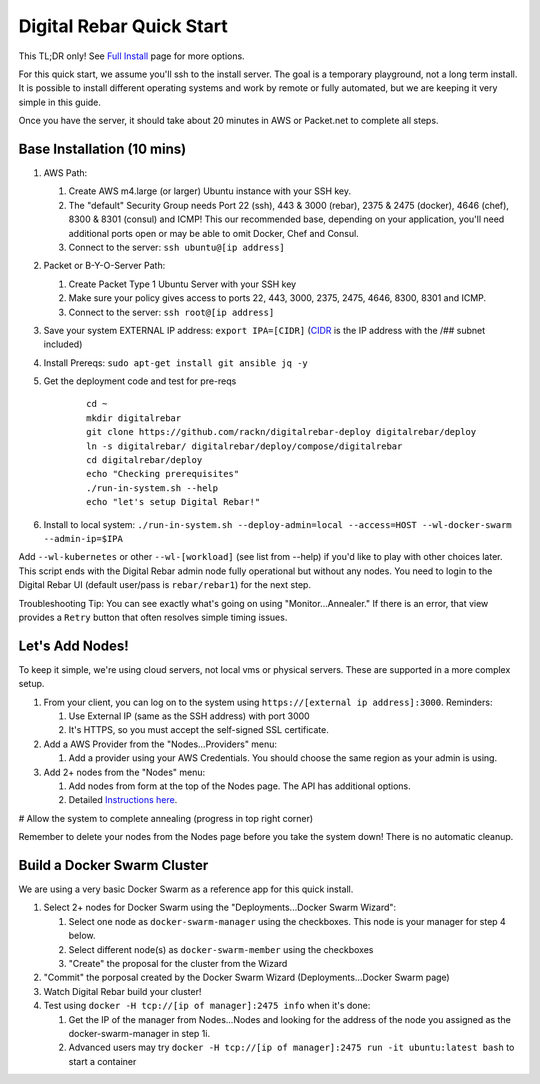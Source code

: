 Digital Rebar Quick Start
=========================

This TL;DR only! See `Full Install <../install.rst>`_ page for more options.

For this quick start, we assume you'll ssh to the install server.  The goal is a temporary playground, not a long term install.  It is possible to install different operating systems and work by remote or fully automated, but we are keeping it very simple in this guide.

Once you have the server, it should take about 20 minutes in AWS or Packet.net to complete all steps.

Base Installation (10 mins)
---------------------------

#. AWS Path:

   #. Create AWS m4.large (or larger) Ubuntu instance with your SSH key.  
   #. The "default" Security Group needs Port 22 (ssh), 443 & 3000 (rebar), 2375 & 2475 (docker), 4646 (chef), 8300 & 8301 (consul) and ICMP!  This our recommended base, depending on your application, you'll need additional ports open or may be able to omit Docker, Chef and Consul.
   #. Connect to the server: ``ssh ubuntu@[ip address]``

#. Packet or B-Y-O-Server Path:

   #. Create Packet Type 1 Ubuntu Server with your SSH key
   #. Make sure your policy gives access to ports 22, 443, 3000, 2375, 2475, 4646, 8300, 8301 and ICMP.
   #. Connect to the server: ``ssh root@[ip address]``

#. Save your system EXTERNAL IP address: ``export IPA=[CIDR]`` (`CIDR <https://en.wikipedia.org/wiki/Classless_Inter-Domain_Routing>`_ is the IP address with the /## subnet included)
#. Install Prereqs: ``sudo apt-get install git ansible jq -y``
#. Get the deployment code and test for pre-reqs
    
    ::
    
      cd ~
      mkdir digitalrebar
      git clone https://github.com/rackn/digitalrebar-deploy digitalrebar/deploy
      ln -s digitalrebar/ digitalrebar/deploy/compose/digitalrebar
      cd digitalrebar/deploy
      echo "Checking prerequisites"
      ./run-in-system.sh --help
      echo "let's setup Digital Rebar!"

#. Install to local system: ``./run-in-system.sh --deploy-admin=local --access=HOST --wl-docker-swarm --admin-ip=$IPA``

Add ``--wl-kubernetes`` or  other ``--wl-[workload]`` (see list from --help) if you'd like to play with other choices later.
This script ends with the Digital Rebar admin node fully operational but without any nodes.  You need to login to the Digital Rebar UI (default user/pass is ``rebar/rebar1``) for the next step.

Troubleshooting Tip:  You can see exactly what's going on using "Monitor...Annealer."  If there is an error, that view provides a ``Retry`` button that often resolves simple timing issues.

Let's Add Nodes!
----------------

To keep it simple, we're using cloud servers, not local vms or physical servers.  These are supported in a more complex setup.

#. From your client, you can log on to the system using ``https://[external ip address]:3000``.  Reminders: 

   #. Use External IP (same as the SSH address) with port 3000
   #. It's HTTPS, so you must accept the self-signed SSL certificate.
#. Add a AWS Provider from the "Nodes...Providers" menu:

   #. Add a provider using your AWS Credentials.  You should choose the same region as your admin is using.
#. Add 2+ nodes from the "Nodes" menu:

   #. Add nodes from form at the top of the Nodes page.  The API has additional options.
   #. Detailed `Instructions here <../provider.rst>`_.
# Allow the system to complete annealing (progress in top right corner)

Remember to delete your nodes from the Nodes page before you take the system down!  There is no automatic cleanup.

Build a Docker Swarm Cluster
----------------------------

We are using a very basic Docker Swarm as a reference app for this quick install.

#. Select 2+ nodes for Docker Swarm using the "Deployments...Docker Swarm Wizard":
  
   #. Select one node as ``docker-swarm-manager`` using the checkboxes. This node is your manager for step 4 below.
   #. Select different node(s) as ``docker-swarm-member`` using the checkboxes
   #. "Create" the proposal for the cluster from the Wizard
#. "Commit" the porposal created by the Docker Swarm Wizard (Deployments...Docker Swarm page)
#. Watch Digital Rebar build your cluster!
#. Test using ``docker -H tcp://[ip of manager]:2475 info`` when it's done: 

   #. Get the IP of the manager from Nodes...Nodes and looking for the address of the node you assigned as the docker-swarm-manager in step 1i.
   #. Advanced users may try ``docker -H tcp://[ip of manager]:2475 run -it ubuntu:latest bash`` to start a container
